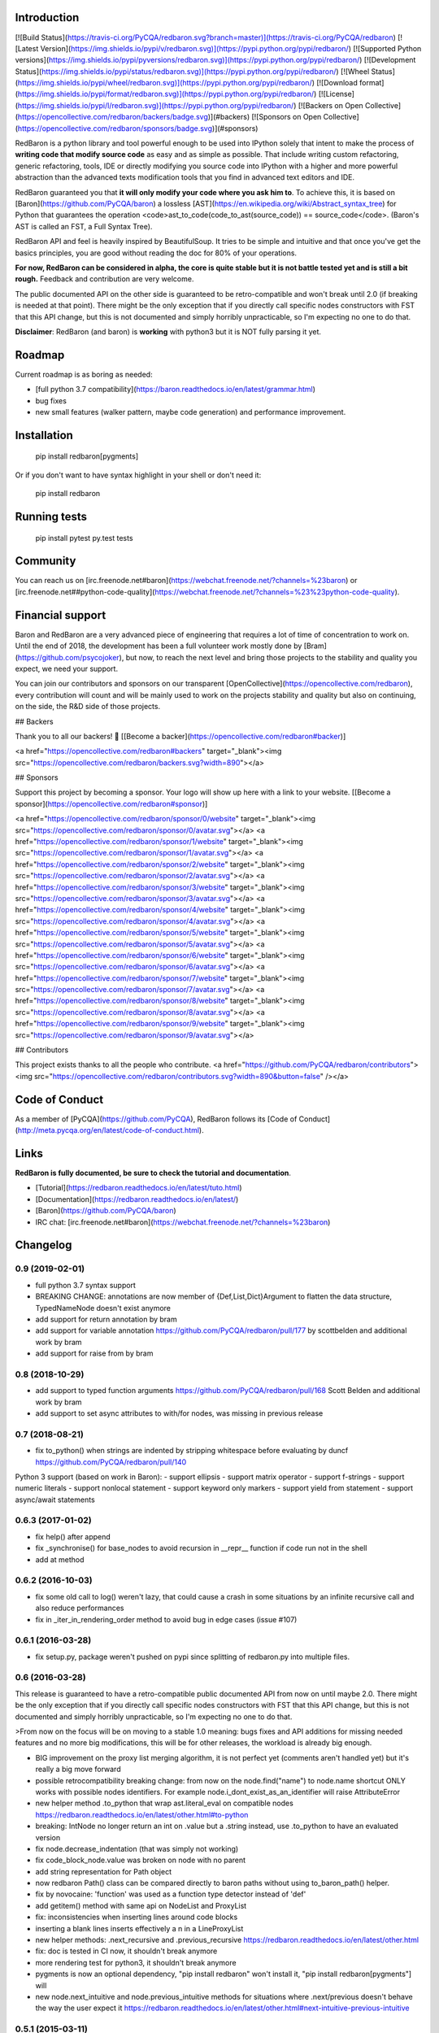 Introduction
============

[![Build Status](https://travis-ci.org/PyCQA/redbaron.svg?branch=master)](https://travis-ci.org/PyCQA/redbaron) [![Latest Version](https://img.shields.io/pypi/v/redbaron.svg)](https://pypi.python.org/pypi/redbaron/) [![Supported Python versions](https://img.shields.io/pypi/pyversions/redbaron.svg)](https://pypi.python.org/pypi/redbaron/) [![Development Status](https://img.shields.io/pypi/status/redbaron.svg)](https://pypi.python.org/pypi/redbaron/) [![Wheel Status](https://img.shields.io/pypi/wheel/redbaron.svg)](https://pypi.python.org/pypi/redbaron/) [![Download format](https://img.shields.io/pypi/format/redbaron.svg)](https://pypi.python.org/pypi/redbaron/) [![License](https://img.shields.io/pypi/l/redbaron.svg)](https://pypi.python.org/pypi/redbaron/)
[![Backers on Open Collective](https://opencollective.com/redbaron/backers/badge.svg)](#backers) 
[![Sponsors on Open Collective](https://opencollective.com/redbaron/sponsors/badge.svg)](#sponsors) 

RedBaron is a python library and tool powerful enough to be used into IPython
solely that intent to make the process of **writing code that modify source
code** as easy and as simple as possible. That include writing custom
refactoring, generic refactoring, tools, IDE or directly modifying you source
code into IPython with a higher and more powerful abstraction than the
advanced texts modification tools that you find in advanced text editors and
IDE.

RedBaron guaranteed you that **it will only modify your code where you ask him
to**. To achieve this, it is based on [Baron](https://github.com/PyCQA/baron)
a lossless [AST](https://en.wikipedia.org/wiki/Abstract_syntax_tree) for
Python that guarantees the operation <code>ast_to_code(code_to_ast(source_code)) == source_code</code>.
(Baron's AST is called an FST, a Full Syntax Tree).

RedBaron API and feel is heavily inspired by BeautifulSoup. It tries to be
simple and intuitive and that once you've get the basics principles, you are
good without reading the doc for 80% of your operations.

**For now, RedBaron can be considered in alpha, the core is quite stable but it
is not battle tested yet and is still a bit rough.** Feedback and contribution
are very welcome.

The public documented API on the other side is guaranteed to be
retro-compatible and won't break until 2.0 (if breaking is needed at that
point).
There might be the only exception that if you directly call specific nodes
constructors with FST that this API change, but this is not documented and
simply horribly unpracticable, so I'm expecting no one to do that.

**Disclaimer**: RedBaron (and baron) is **working** with python3 but it is NOT fully parsing it yet.

Roadmap
=======

Current roadmap is as boring as needed:

* [full python 3.7 compatibility](https://baron.readthedocs.io/en/latest/grammar.html)
* bug fixes
* new small features (walker pattern, maybe code generation) and performance improvement.

Installation
============

    pip install redbaron[pygments]

Or if you don't want to have syntax highlight in your shell or don't need it:

    pip install redbaron

Running tests
=============

    pip install pytest
    py.test tests

Community
=========

You can reach us on [irc.freenode.net#baron](https://webchat.freenode.net/?channels=%23baron) or [irc.freenode.net##python-code-quality](https://webchat.freenode.net/?channels=%23%23python-code-quality).

Financial support
=================

Baron and RedBaron are a very advanced piece of engineering that requires a lot
of time of concentration to work on. Until the end of 2018, the development
has been a full volunteer work mostly done by [Bram](https://github.com/psycojoker),
but now, to reach the next level and bring those projects to the stability and
quality you expect, we need your support.

You can join our contributors and sponsors on our transparent
[OpenCollective](https://opencollective.com/redbaron), every contribution will
count and will be mainly used to work on the projects stability and quality but
also on continuing, on the side, the R&D side of those projects.


## Backers

Thank you to all our backers! 🙏 [[Become a backer](https://opencollective.com/redbaron#backer)]

<a href="https://opencollective.com/redbaron#backers" target="_blank"><img src="https://opencollective.com/redbaron/backers.svg?width=890"></a>


## Sponsors

Support this project by becoming a sponsor. Your logo will show up here with a link to your website. [[Become a sponsor](https://opencollective.com/redbaron#sponsor)]

<a href="https://opencollective.com/redbaron/sponsor/0/website" target="_blank"><img src="https://opencollective.com/redbaron/sponsor/0/avatar.svg"></a>
<a href="https://opencollective.com/redbaron/sponsor/1/website" target="_blank"><img src="https://opencollective.com/redbaron/sponsor/1/avatar.svg"></a>
<a href="https://opencollective.com/redbaron/sponsor/2/website" target="_blank"><img src="https://opencollective.com/redbaron/sponsor/2/avatar.svg"></a>
<a href="https://opencollective.com/redbaron/sponsor/3/website" target="_blank"><img src="https://opencollective.com/redbaron/sponsor/3/avatar.svg"></a>
<a href="https://opencollective.com/redbaron/sponsor/4/website" target="_blank"><img src="https://opencollective.com/redbaron/sponsor/4/avatar.svg"></a>
<a href="https://opencollective.com/redbaron/sponsor/5/website" target="_blank"><img src="https://opencollective.com/redbaron/sponsor/5/avatar.svg"></a>
<a href="https://opencollective.com/redbaron/sponsor/6/website" target="_blank"><img src="https://opencollective.com/redbaron/sponsor/6/avatar.svg"></a>
<a href="https://opencollective.com/redbaron/sponsor/7/website" target="_blank"><img src="https://opencollective.com/redbaron/sponsor/7/avatar.svg"></a>
<a href="https://opencollective.com/redbaron/sponsor/8/website" target="_blank"><img src="https://opencollective.com/redbaron/sponsor/8/avatar.svg"></a>
<a href="https://opencollective.com/redbaron/sponsor/9/website" target="_blank"><img src="https://opencollective.com/redbaron/sponsor/9/avatar.svg"></a>

## Contributors

This project exists thanks to all the people who contribute. 
<a href="https://github.com/PyCQA/redbaron/contributors"><img src="https://opencollective.com/redbaron/contributors.svg?width=890&button=false" /></a>

Code of Conduct
===============

As a member of [PyCQA](https://github.com/PyCQA), RedBaron follows its [Code of Conduct](http://meta.pycqa.org/en/latest/code-of-conduct.html).

Links
=====

**RedBaron is fully documented, be sure to check the tutorial and documentation**.

* [Tutorial](https://redbaron.readthedocs.io/en/latest/tuto.html)
* [Documentation](https://redbaron.readthedocs.io/en/latest/)
* [Baron](https://github.com/PyCQA/baron)
* IRC chat: [irc.freenode.net#baron](https://webchat.freenode.net/?channels=%23baron)


Changelog
=========

0.9 (2019-02-01)
----------------

- full python 3.7 syntax support

- BREAKING CHANGE: annotations are now member of {Def,List,Dict}Argument to flatten the data structure, TypedNameNode doesn't exist anymore
- add support for return annotation by bram
- add support for variable annotation https://github.com/PyCQA/redbaron/pull/177 by scottbelden and additional work by bram
- add support for raise from by bram

0.8 (2018-10-29)
----------------

- add support to typed function arguments https://github.com/PyCQA/redbaron/pull/168 Scott Belden and additional work by bram
- add support to set async attributes to with/for nodes, was missing in previous release

0.7 (2018-08-21)
----------------

- fix to_python() when strings are indented by stripping whitespace before evaluating by duncf https://github.com/PyCQA/redbaron/pull/140

Python 3 support (based on work in Baron):
- support ellipsis
- support matrix operator
- support f-strings
- support numeric literals
- support nonlocal statement
- support keyword only markers
- support yield from statement
- support async/await statements

0.6.3 (2017-01-02)
-----------------

- fix help() after append
- fix _synchronise() for base_nodes to avoid recursion in __repr__ function if code run not in the shell
- add at method

0.6.2 (2016-10-03)
----------------

- fix some old call to log() weren't lazy, that could cause a crash in some situations by an infinite recursive call and also reduce performances
- fix in _iter_in_rendering_order method to avoid bug in edge cases (issue #107)

0.6.1 (2016-03-28)
----------------

- fix setup.py, package weren't pushed on pypi since splitting of redbaron.py
  into multiple files.

0.6 (2016-03-28)
----------------

This release is guaranteed to have a retro-compatible public documented API
from now on until maybe 2.0.
There might be the only exception that if you directly call specific nodes
constructors with FST that this API change, but this is not documented and
simply horribly unpracticable, so I'm expecting no one to do that.

>From now on the focus will be on moving to a stable 1.0 meaning: bugs fixes and
API additions for missing needed features and no more big modifications, this
will be for other releases, the workload is already big enough.

- BIG improvement on the proxy list merging algorithm, it is not perfect yet (comments aren't handled yet) but it's really a big move forward
- possible retrocompatibility breaking change: from now on the node.find("name") to node.name shortcut ONLY works with possible nodes identifiers. For example node.i_dont_exist_as_an_identifier will raise AttributeError
- new helper method .to_python that wrap ast.literal_eval on compatible nodes https://redbaron.readthedocs.io/en/latest/other.html#to-python
- breaking: IntNode no longer return an int on .value but a .string instead, use .to_python to have an evaluated version
- fix node.decrease_indentation (that was simply not working)
- fix code_block_node.value was broken on node with no parent
- add string representation for Path object
- now redbaron Path() class can be compared directly to baron paths
  without using to_baron_path() helper.
- fix by novocaine: 'function' was used as a function type detector instead of 'def'
- add getitem() method with same api on NodeList and ProxyList
- fix: inconsistencies when inserting lines around code blocks
- inserting a blank lines inserts effectively a \n in a LineProxyList
- new helper methods: .next_recursive and .previous_recursive https://redbaron.readthedocs.io/en/latest/other.html
- fix: doc is tested in CI now, it shouldn't break anymore
- more rendering test for python3, it shouldn't break anymore
- pygments is now an optional dependency, "pip install redbaron" won't install it, "pip install redbaron[pygments"] will
- new node.next_intuitive and node.previous_intuitive methods for situations where .next/previous doesn't behave the way the user expect it https://redbaron.readthedocs.io/en/latest/other.html#next-intuitive-previous-intuitive

0.5.1 (2015-03-11)
------------------

- fix whitespace duplication when using .insert()
- DecoratorProxyList of the last method of a function wasn't handling correctly the indentation of its last endl token

0.5 (2015-01-31)
----------------

- fix index handling in get_absolute_bounding_box_of_attribute method in
  a LineProxyList
- pretty rendering of RedBaron repr in ipython notebook using _repr_html_, see:
  https://cloud.githubusercontent.com/assets/41827/5731132/65ff4c92-9b80-11e4-977c-0faebbf63415.png
- fix: RedBaron repr was crashing in bpython and in ipython notebook. The new
  behavior should be way more stable and never crash.
- new helpers .names, .modules, .full_path_modules for from_import node https://redbaron.readthedocs.io/en/latest/other.html#index-on-parent-raw
- add a node.index_on_parent_raw and make node.index_on_parent works has it
  should be intuitively according to the proxy list api https://redbaron.readthedocs.io/en/latest/other.html#index-on-parent-raw
- new helper methods: .insert_before and .insert_after https://redbaron.readthedocs.io/en/latest/other.html#insert-before-insert-after
- fix: some white space bugs in the merging algorithm of line proxy
- fix: on_attribute and parent were correctly set on newly added elements to
  the root node

0.4 (2014-12-11)
----------------

- compatibility with baron upstream (removal of def_argument_node and
  uniformisation of def_arguments structure)
- fix: long wasn't supported in redbaron (due to a bug in baron)

0.3 (2014-11-12)
----------------

- proxy lists, major improvement in the management of list of things
- .append_value is no more since it is useless now due to proxy lists
- .index has been renamed to .index_on_parent to be more coherent

0.2 (2014-09-23)
----------------

- for EVERY NODES in RedBaron, the automagic behavior when passing a string to
  modify an attribute has been done, this is HUGE improvement
  https://redbaron.readthedocs.io/en/latest/modifying.html#full-documentations
- it's now possible to use regex, globs, list/tuple and lambda (callable) in .find and
  .find_all, see https://redbaron.readthedocs.io/en/latest/querying.html#advanced-querying
- new method on node: .replace() to replace in place a node
  https://redbaron.readthedocs.io/en/latest/other.html#replace
- .map .filter and .apply are now documented https://redbaron.readthedocs.io/en/latest/other.html#map-filter-apply
- .edit() new helper method to launch a text editor on the selected node and
  replace the node with the modified code https://redbaron.readthedocs.io/en/latest/other.html#edit
- .root node attribute (property) that return the root node of the tree in which the
  node is stored https://redbaron.readthedocs.io/en/latest/other.html#root
- .index node attribute (property) that returns the index at which the node is
  store if it's store in a nodelist, None otherwise https://redbaron.readthedocs.io/en/latest/other.html#index
- setitem (a[x] = b) on nodelist now works as expected (accepting string, fst
  node and redbaron node)
- new method to handle indentation: .increase_indentation and .decrease_indentation https://redbaron.readthedocs.io/en/latest/other.html#increase-indentation-and-decrease-indentation
- various small bugfix
- we have one new contributor \o/ https://github.com/ze42
- to_node has been move to a class method of Node: Node.from_fst
- pretty print of nodes when using redbaron in a script

0.1 (2014-06-13)
----------------

- First release



